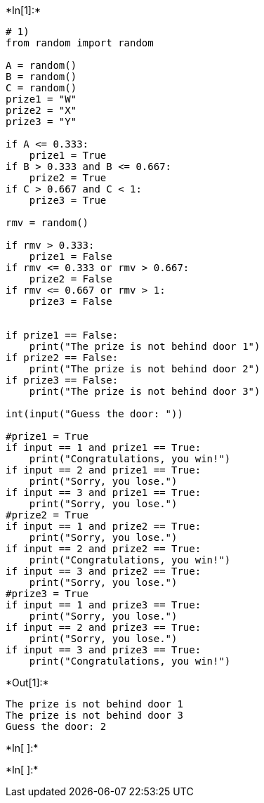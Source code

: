 +*In[1]:*+
[source, ipython3]
----
# 1)
from random import random

A = random()
B = random()
C = random()
prize1 = "W"
prize2 = "X"
prize3 = "Y"

if A <= 0.333:
    prize1 = True
if B > 0.333 and B <= 0.667:
    prize2 = True
if C > 0.667 and C < 1:
    prize3 = True

rmv = random()

if rmv > 0.333:
    prize1 = False
if rmv <= 0.333 or rmv > 0.667:
    prize2 = False
if rmv <= 0.667 or rmv > 1:
    prize3 = False    


if prize1 == False:
    print("The prize is not behind door 1")
if prize2 == False:
    print("The prize is not behind door 2")
if prize3 == False:
    print("The prize is not behind door 3")
    
int(input("Guess the door: "))

#prize1 = True
if input == 1 and prize1 == True:
    print("Congratulations, you win!")
if input == 2 and prize1 == True:
    print("Sorry, you lose.")
if input == 3 and prize1 == True:
    print("Sorry, you lose.")
#prize2 = True
if input == 1 and prize2 == True:
    print("Sorry, you lose.")
if input == 2 and prize2 == True:
    print("Congratulations, you win!")
if input == 3 and prize2 == True:
    print("Sorry, you lose.")
#prize3 = True
if input == 1 and prize3 == True:
    print("Sorry, you lose.")
if input == 2 and prize3 == True:
    print("Sorry, you lose.")
if input == 3 and prize3 == True:
    print("Congratulations, you win!")
----


+*Out[1]:*+
----
The prize is not behind door 1
The prize is not behind door 3
Guess the door: 2
----


+*In[ ]:*+
[source, ipython3]
----

----


+*In[ ]:*+
[source, ipython3]
----

----
